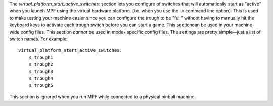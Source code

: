 
The `virtual_platform_start_active_switches:` section lets you
configure of switches that will automatically start as "active" when
you launch MPF using the virtual hardware platform. (i.e. when you use
the `-x` command line option). This is used to make testing your
machine easier since you can configure the trough to be "full" without
having to manually hit the keyboard keys to activate each trough
switch before you can start a game. This sectioncan be used in your
machine-wide config files. This section *cannot* be used in mode-
specific config files. The settings are pretty simple—just a list of
switch names. For example:


::

    
    virtual_platform_start_active_switches:
        s_trough1
        s_trough2
        s_trough3
        s_trough4
        s_trough5


This section is ignored when you run MPF while connected to a physical
pinball machine.



